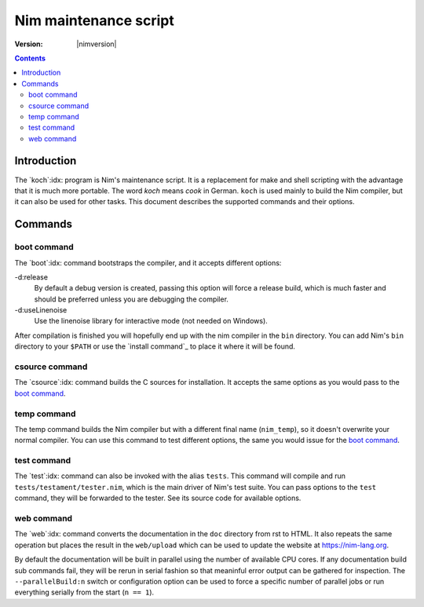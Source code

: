 ===============================
   Nim maintenance script
===============================

:Version: |nimversion|

.. contents::

.. raw:: html
  <blockquote><p>
  "A great chef is an artist that I truly respect" -- Robert Stack.
  </p></blockquote>


Introduction
============

The `koch`:idx: program is Nim's maintenance script. It is a replacement
for make and shell scripting with the advantage that it is much more portable.
The word *koch* means *cook* in German. ``koch`` is used mainly to build the
Nim compiler, but it can also be used for other tasks. This document
describes the supported commands and their options.


Commands
========

boot command
------------

The `boot`:idx: command bootstraps the compiler, and it accepts different
options:

-d:release
  By default a debug version is created, passing this option will
  force a release build, which is much faster and should be preferred
  unless you are debugging the compiler.
-d:useLinenoise
  Use the linenoise library for interactive mode (not needed on Windows).

After compilation is finished you will hopefully end up with the nim
compiler in the ``bin`` directory. You can add Nim's ``bin`` directory to
your ``$PATH`` or use the `install command`_ to place it where it will be
found.

csource command
---------------

The `csource`:idx: command builds the C sources for installation. It accepts
the same options as you would pass to the `boot command`_.

temp command
------------

The temp command builds the Nim compiler but with a different final name
(``nim_temp``), so it doesn't overwrite your normal compiler. You can use
this command to test different options, the same you would issue for the `boot
command`_.

test command
------------

The `test`:idx: command can also be invoked with the alias ``tests``. This
command will compile and run ``tests/testament/tester.nim``, which is the main
driver of Nim's test suite. You can pass options to the ``test`` command,
they will be forwarded to the tester. See its source code for available
options.

web command
-----------

The `web`:idx: command converts the documentation in the ``doc`` directory
from rst to HTML. It also repeats the same operation but places the result in
the ``web/upload`` which can be used to update the website at
https://nim-lang.org.

By default the documentation will be built in parallel using the number of
available CPU cores. If any documentation build sub commands fail, they will
be rerun in serial fashion so that meaninful error output can be gathered for
inspection. The ``--parallelBuild:n`` switch or configuration option can be
used to force a specific number of parallel jobs or run everything serially
from the start (``n == 1``).
